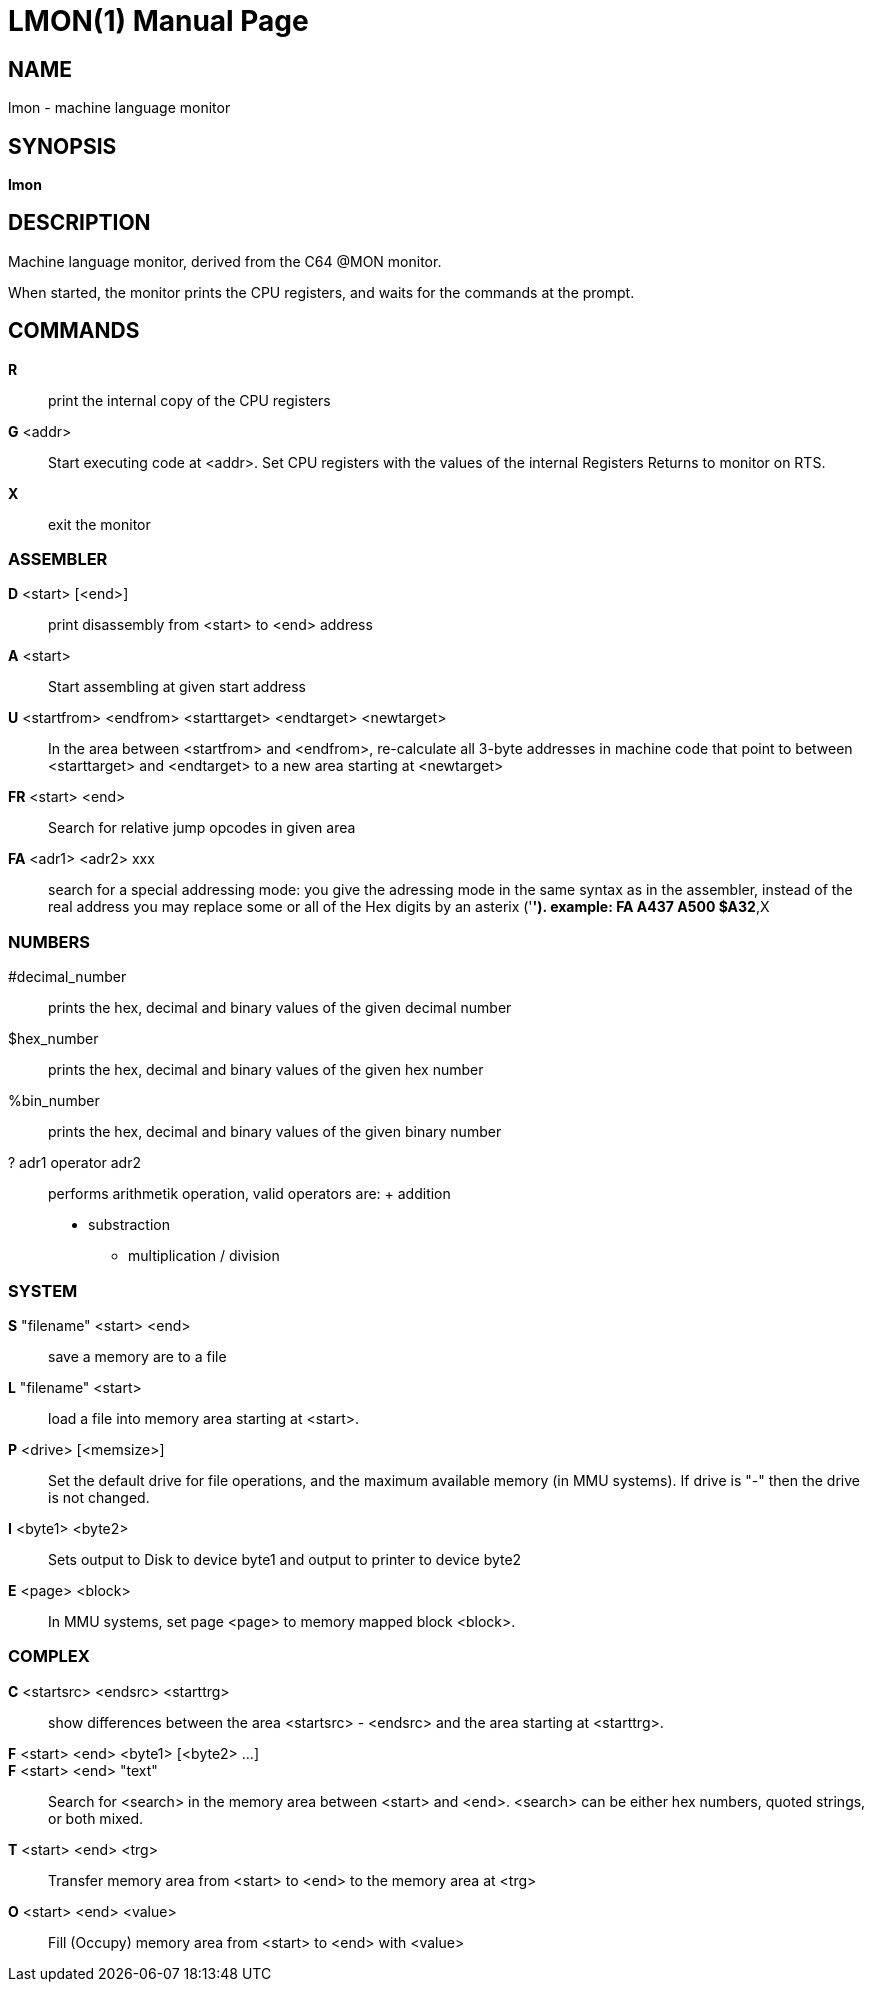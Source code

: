
= LMON(1)
:doctype: manpage

== NAME
lmon - machine language monitor

== SYNOPSIS
*lmon*

== DESCRIPTION
Machine language monitor, derived from the C64 @MON monitor.

When started, the monitor prints the CPU registers, and waits for
the commands at the prompt.

== COMMANDS
*R*::
	print the internal copy of the CPU registers

*G* <addr>::
	Start executing code at <addr>. Set CPU registers with the
	values of the internal Registers
	Returns to monitor on RTS.

*X*::
	exit the monitor

=== ASSEMBLER
*D* <start> [<end>]::
	print disassembly from <start> to <end> address

*A* <start>::
	Start assembling at given start address

*U* <startfrom> <endfrom> <starttarget> <endtarget> <newtarget>::
	In the area between <startfrom> and <endfrom>, re-calculate
	all 3-byte addresses in machine code that point to between
	<starttarget> and <endtarget> to a new area starting at
	<newtarget>

*FR* <start> <end>::
	Search for relative jump opcodes in given area

*FA* <adr1> <adr2> xxx::
	search for a special addressing mode:
        you give the adressing mode in the same syntax
        as in the assembler, instead of the real address
        you may replace some or all of the Hex digits 
        by an asterix ('*').
        example: FA A437 A500 $A32*,X


=== NUMBERS
#decimal_number::
	prints the hex, decimal and binary values of
	the given decimal number

$hex_number::
	prints the hex, decimal and binary values of
	the given hex number

%bin_number::
	prints the hex, decimal and binary values of
	the given binary number

? adr1 operator adr2::
	performs arithmetik operation, valid operators are:
        +   addition
        -   substraction
        *   multiplication
        /   division

=== SYSTEM
*S* "filename" <start> <end>::
	save a memory are to a file

*L* "filename" <start>::
	load a file into memory area starting at <start>.

*P* <drive> [<memsize>]::
	Set the default drive for file operations, and the 
	maximum available memory (in MMU systems).
	If drive is "-" then the drive is not changed.

*I* <byte1> <byte2>::
	Sets output to Disk to device byte1 and
	output to printer to device byte2

*E* <page> <block>::
	In MMU systems, set page <page> to memory mapped block <block>.

=== COMPLEX 
*C* <startsrc> <endsrc> <starttrg>::
	show differences between the area <startsrc> - <endsrc> 
	and the area starting at <starttrg>.

*F* <start> <end> <byte1> [<byte2> ...]::
*F* <start> <end> "text"::
	Search for <search> in the memory area between <start> and <end>.
	<search> can be either hex numbers, quoted strings, or both mixed.

*T* <start> <end> <trg>::
	Transfer memory area from <start> to <end> to the memory
	area at <trg>

*O* <start> <end> <value>::
	Fill (Occupy) memory area from <start> to <end> with <value>




